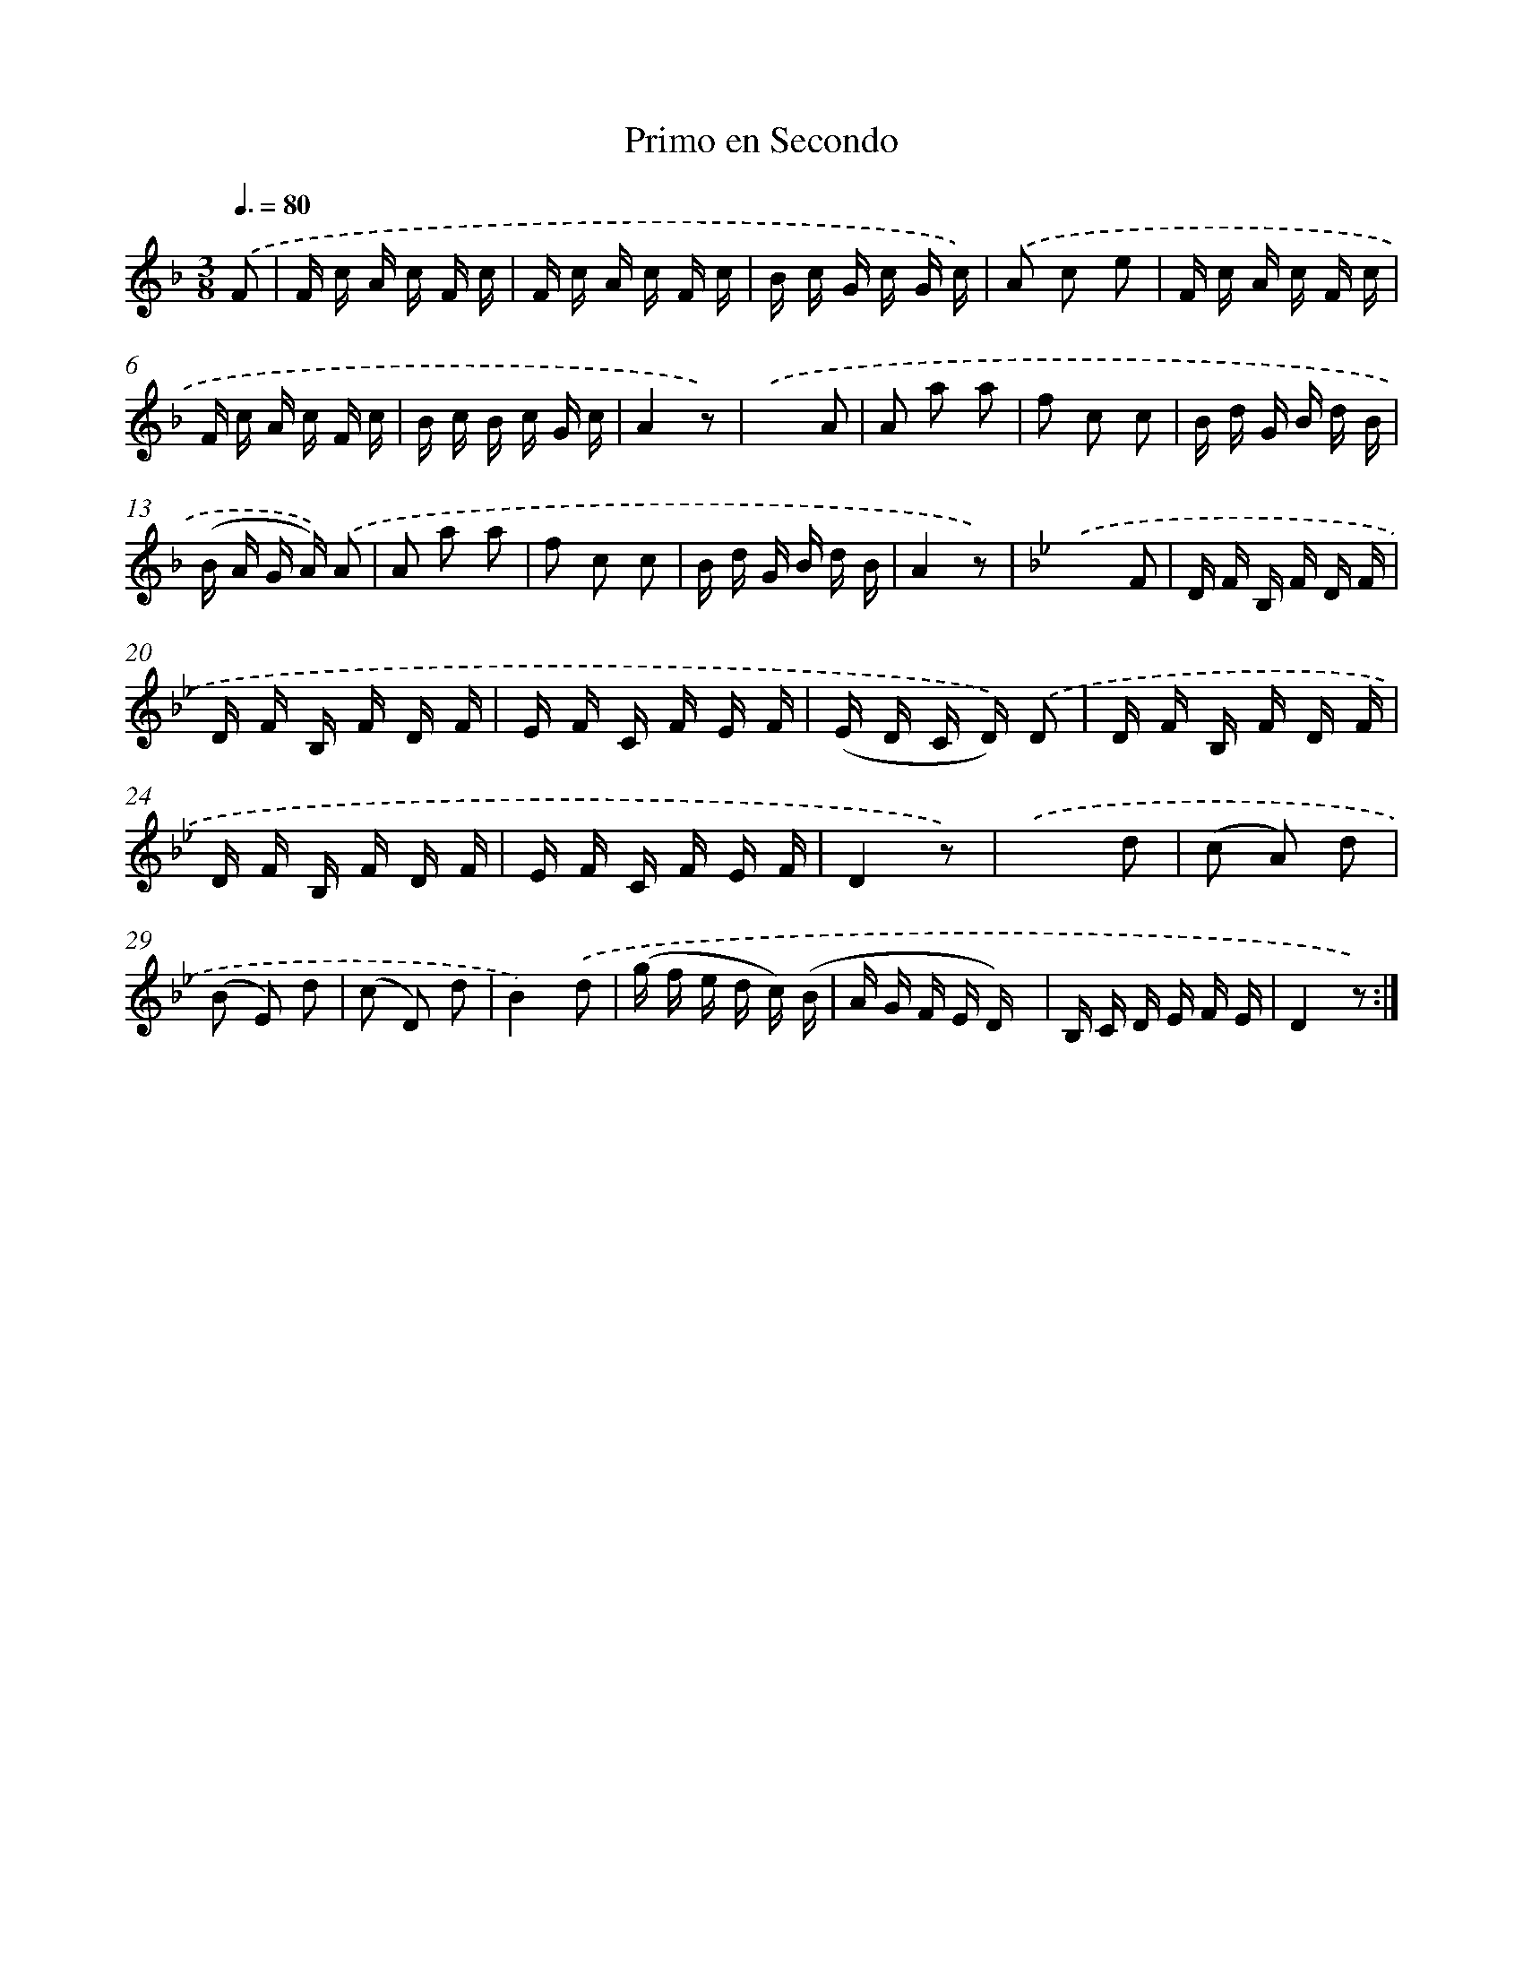 X: 12541
T: Primo en Secondo
%%abc-version 2.0
%%abcx-abcm2ps-target-version 5.9.1 (29 Sep 2008)
%%abc-creator hum2abc beta
%%abcx-conversion-date 2018/11/01 14:37:26
%%humdrum-veritas 3464793790
%%humdrum-veritas-data 3705018435
%%continueall 1
%%barnumbers 0
L: 1/16
M: 3/8
Q: 3/8=80
K: F clef=treble
.('F2 [I:setbarnb 1]|
F c A c F c |
F c A c F c |
B c G c G c) |
.('A2 c2 e2 |
F c A c F c |
F c A c F c |
B c B c G c |
A4z2) |
.('x4A2 |
A2 a2 a2 |
f2 c2 c2 |
B d G B d B |
(B A G A)) .('A2 |
A2 a2 a2 |
f2 c2 c2 |
B d G B d B |
A4z2) |
[K:Bb] .('x4F2 |
D F B, F D F |
D F B, F D F |
E F C F E F |
(E D C D)) .('D2 |
D F B, F D F |
D F B, F D F |
E F C F E F |
D4z2) |
.('x4d2 |
(c2 A2) d2 |
(B2 E2) d2 |
(c2 D2) d2 |
B4).('d2 |
(g f e d c) (B |
A G F E D) x |
B, C D E F E |
D4z2) :|]
